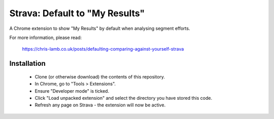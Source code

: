 Strava: Default to "My Results"
"""""""""""""""""""""""""""""""

A Chrome extension to show "My Results" by default when analysing segment
efforts.

For more information, please read:

  https://chris-lamb.co.uk/posts/defaulting-comparing-against-yourself-strava

Installation
============

 * Clone (or otherwise download) the contents of this repository.

 * In Chrome, go to "Tools > Extensions".

 * Ensure "Developer mode" is ticked.

 * Click "Load unpacked extension" and select the directory you have stored
   this code.

 * Refresh any page on Strava - the extension will now be active.
